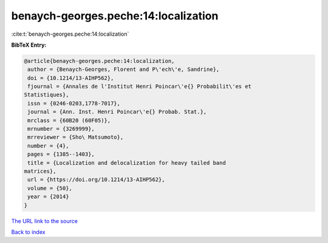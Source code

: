 benaych-georges.peche:14:localization
=====================================

:cite:t:`benaych-georges.peche:14:localization`

**BibTeX Entry:**

.. code-block:: bibtex

   @article{benaych-georges.peche:14:localization,
    author = {Benaych-Georges, Florent and P\'ech\'e, Sandrine},
    doi = {10.1214/13-AIHP562},
    fjournal = {Annales de l'Institut Henri Poincar\'e{} Probabilit\'es et
   Statistiques},
    issn = {0246-0203,1778-7017},
    journal = {Ann. Inst. Henri Poincar\'e{} Probab. Stat.},
    mrclass = {60B20 (60F05)},
    mrnumber = {3269999},
    mrreviewer = {Sho\ Matsumoto},
    number = {4},
    pages = {1385--1403},
    title = {Localization and delocalization for heavy tailed band
   matrices},
    url = {https://doi.org/10.1214/13-AIHP562},
    volume = {50},
    year = {2014}
   }
`The URL link to the source <ttps://doi.org/10.1214/13-AIHP562}>`_


`Back to index <../By-Cite-Keys.html>`_
